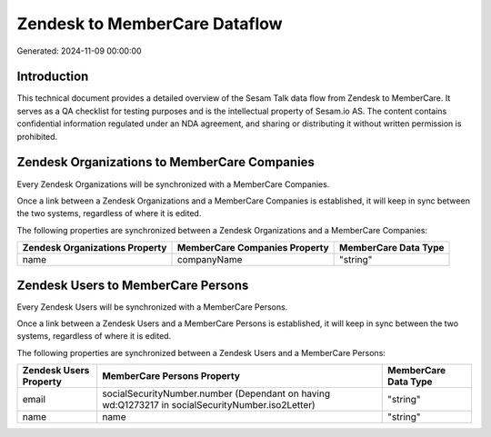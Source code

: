 ==============================
Zendesk to MemberCare Dataflow
==============================

Generated: 2024-11-09 00:00:00

Introduction
------------

This technical document provides a detailed overview of the Sesam Talk data flow from Zendesk to MemberCare. It serves as a QA checklist for testing purposes and is the intellectual property of Sesam.io AS. The content contains confidential information regulated under an NDA agreement, and sharing or distributing it without written permission is prohibited.

Zendesk Organizations to MemberCare Companies
---------------------------------------------
Every Zendesk Organizations will be synchronized with a MemberCare Companies.

Once a link between a Zendesk Organizations and a MemberCare Companies is established, it will keep in sync between the two systems, regardless of where it is edited.

The following properties are synchronized between a Zendesk Organizations and a MemberCare Companies:

.. list-table::
   :header-rows: 1

   * - Zendesk Organizations Property
     - MemberCare Companies Property
     - MemberCare Data Type
   * - name
     - companyName
     - "string"


Zendesk Users to MemberCare Persons
-----------------------------------
Every Zendesk Users will be synchronized with a MemberCare Persons.

Once a link between a Zendesk Users and a MemberCare Persons is established, it will keep in sync between the two systems, regardless of where it is edited.

The following properties are synchronized between a Zendesk Users and a MemberCare Persons:

.. list-table::
   :header-rows: 1

   * - Zendesk Users Property
     - MemberCare Persons Property
     - MemberCare Data Type
   * - email
     - socialSecurityNumber.number (Dependant on having wd:Q1273217 in socialSecurityNumber.iso2Letter)
     - "string"
   * - name
     - name
     - "string"

